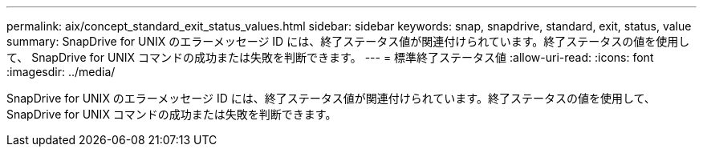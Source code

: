 ---
permalink: aix/concept_standard_exit_status_values.html 
sidebar: sidebar 
keywords: snap, snapdrive, standard, exit, status, value 
summary: SnapDrive for UNIX のエラーメッセージ ID には、終了ステータス値が関連付けられています。終了ステータスの値を使用して、 SnapDrive for UNIX コマンドの成功または失敗を判断できます。 
---
= 標準終了ステータス値
:allow-uri-read: 
:icons: font
:imagesdir: ../media/


[role="lead"]
SnapDrive for UNIX のエラーメッセージ ID には、終了ステータス値が関連付けられています。終了ステータスの値を使用して、 SnapDrive for UNIX コマンドの成功または失敗を判断できます。
